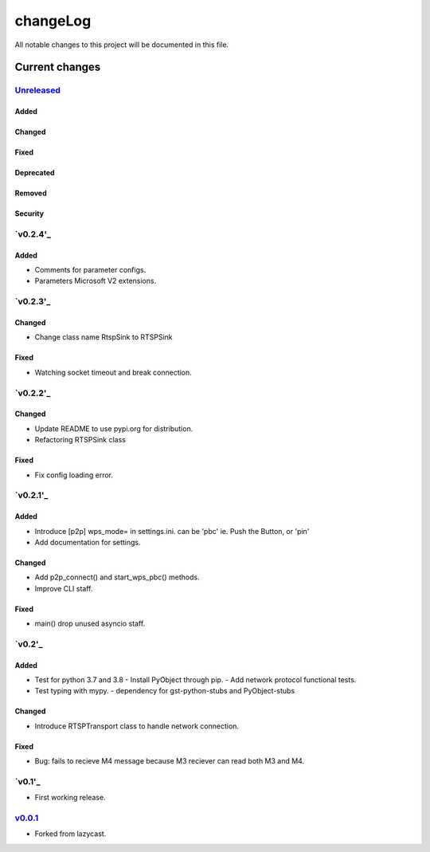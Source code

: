 =========
changeLog
=========

All notable changes to this project will be documented in this file.

***************
Current changes
***************

`Unreleased`_
=============

Added
-----

Changed
-------

Fixed
-----

Deprecated
----------

Removed
-------

Security
--------

`v0.2.4'_
=========

Added
-----

* Comments for parameter configs.
* Parameters Microsoft V2 extensions.


`v0.2.3'_
=========

Changed
-------

* Change class name RtspSink to RTSPSink

Fixed
-----

* Watching socket timeout and break connection.


`v0.2.2'_
=========

Changed
-------

* Update README to use pypi.org for distribution.
* Refactoring RTSPSink class

Fixed
-----

* Fix config loading error.

`v0.2.1'_
=========

Added
-----

* Introduce [p2p] wps_mode= in settings.ini.
  can be 'pbc' ie. Push the Button, or 'pin'

* Add documentation for settings.

Changed
-------

* Add p2p_connect() and start_wps_pbc() methods.
* Improve CLI staff.

Fixed
-----

* main() drop unused asyncio staff.

`v0.2'_
=======

Added
-----

* Test for python 3.7 and 3.8
  - Install PyObject through pip.
  - Add network protocol functional tests.
* Test typing with mypy.
  - dependency for gst-python-stubs and PyObject-stubs

Changed
-------

* Introduce RTSPTransport class to handle network connection.

Fixed
-----

* Bug: fails to recieve M4 message because M3 reciever can read both M3 and M4.


`v0.1'_
=======

* First working release.

`v0.0.1`_
=========

* Forked from lazycast.


.. _Unreleased: https://github.com/miurahr/picast/compare/v0.2.4...HEAD
.. _v0.2.4: https://github.com/miurahr/picast/releases/tag/v0.2.3...v0.2.4
.. _v0.2.3: https://github.com/miurahr/picast/releases/tag/v0.2.2...v0.2.3
.. _v0.2.2: https://github.com/miurahr/picast/releases/tag/v0.2.1...v0.2.2
.. _v0.2.1: https://github.com/miurahr/picast/releases/tag/v0.2...v0.2.1
.. _v0.2: https://github.com/miurahr/picast/releases/tag/v0.1...v0.2
.. _v0.1: https://github.com/miurahr/picast/releases/tag/v0.0.1...v0.1
.. _v0.0.1: https://github.com/miurahr/picast/releases/tag/lazycast...v0.0.1
